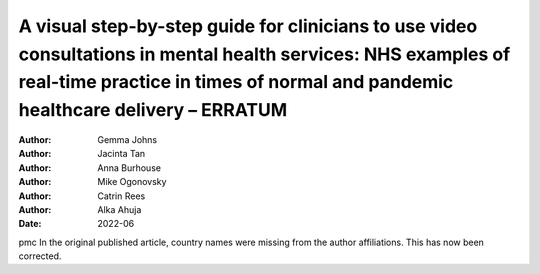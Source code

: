 =================================================================================================================================================================================================
A visual step-by-step guide for clinicians to use video consultations in mental health services: NHS examples of real-time practice in times of normal and pandemic healthcare delivery – ERRATUM
=================================================================================================================================================================================================

:Author: Gemma Johns
:Author: Jacinta Tan
:Author: Anna Burhouse
:Author: Mike Ogonovsky
:Author: Catrin Rees
:Author: Alka Ahuja
:Date: 2022-06

pmc
In the original published article, country names were missing from the
author affiliations. This has now been corrected.

